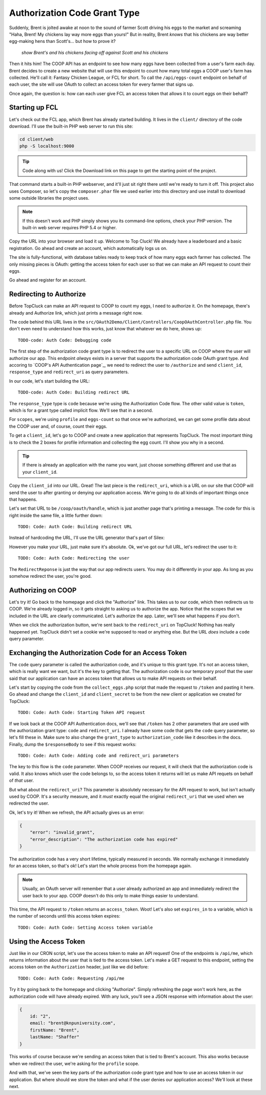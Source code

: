 Authorization Code Grant Type
=============================

Suddenly, Brent is jolted awake at noon to the sound of farmer Scott driving
his eggs to the market and screaming "Haha, Brent! My chickens lay way more
eggs than yours!" But in reality, Brent *knows* that his chickens are way
better egg-making hens than Scott's... but how to prove it?

  *show Brent's and his chickens facing off against Scott and his chickens*

Then it hits him! The COOP API has an endpoint to see how many eggs have
been collected from a user's farm each day. Brent decides to create a new
website that will use this endpoint to count how many total eggs a COOP user's
farm has collected. He'll call it: Fantasy Chicken League, or FCL for short.
To call the ``/api/eggs-count`` endpoint on behalf of each user, the site
will use OAuth to collect an access token for every farmer that signs up.

Once again, the question is: how can each user give FCL an access token that
allows it to count eggs on their behalf?

Starting up FCL
---------------

Let's check out the FCL app, which Brent has already started building. It
lives in the  ``client/`` directory of the code download. I'll use the built-in
PHP web server to run this site:

.. code-block:: bash

    cd client/web
    php -S localhost:9000

.. tip::

    Code along with us! Click the Download link on this page to get the starting
    point of the project.

That command starts a built-in PHP webserver, and it'll just sit right there
until we're ready to turn it off. This project also uses Composer, so let's
copy the ``composer.phar`` file we used earlier into this directory and use
install to download some outside libraries the project uses.

.. note::

    If this doesn't work and PHP simply shows you its command-line options,
    check your PHP version. The built-in web server requires PHP 5.4 or higher.

Copy the URL into your browser and load it up. Welcome to Top Cluck! We already
have a leaderboard and a basic registration. Go ahead and create an account,
which automatically logs us on.

The site is fully-functional, with database tables ready to keep track of
how many eggs each farmer has collected. The only missing pieces is OAuth:
getting the access token for each user so that we can make an API request
to count their eggs.

Go ahead and register for an account.

Redirecting to Authorize
------------------------

Before TopCluck can make an API request to COOP to count my eggs, I need
to authorize it. On the homepage, there's already and Authorize link, which
just prints a message right now.

The code behind this URL lives in the ``src/OAuth2Demo/Client/Controllers/CoopOAuthController.php``
file. You don't even need to understand how this works, just know that whatever
we do here, shows up::

    TODO-code: Auth Code: Debugging code

The first step of the authorization code grant type is to redirect the user
to a specific URL on COOP where the user will authorize our app. This endpoint
*always* exists in a server that supports the authorization code OAuth grant
type. And accoring to `COOP's API Authentication page`_, we need to redirect
the user to ``/authorize`` and send ``client_id``, ``response_type`` and
``redirect_uri`` as query parameters.

In our code, let's start building the URL::

    TODO-code: Auth Code: Building redirect URL

The ``response_type`` type is ``code`` because we're using the Authorization
Code flow. The other valid value is ``token``, which is for a grant type
called implicit flow. We'll see that in a second.

For ``scopes``, we're using ``profile`` and ``eggs-count`` so that once we're
authorized, we can get some profile data about the COOP user and, of course,
count their eggs.

To get a ``client_id``, let's go to COOP and create a new application that
represents TopCluck. The most important thing is to check the 2 boxes for
profile information and collecting the egg count. I'll show you why in a second.

.. tip::

    If there is already an application with the name you want, just choose
    something different and use that as your ``client_id``.

Copy the ``client_id`` into our URL. Great! The last piece is the ``redirect_uri``,
which is a URL on our site that COOP will send the user to after granting
or denying our application access. We're going to do all kinds of important
things once that happens.

Let's set that URL to be ``/coop/oauth/handle``, which is just another page
that's printing a message. The code for this is right inside the same file,
a little further down::

    TODO: Code: Auth Code: Building redirect URL

Instead of hardcoding the URL, I'll use the URL generator that's part of
Silex::

However you make your URL, just make sure it's absolute. Ok, we've got our
full URL, let's redirect the user to it::

    TODO: Code: Auth Code: Redirecting the user

The ``RedirectReponse`` is just the way that our app redirects users. You
may do it differently in your app. As long as you somehow redirect the user,
you're good.

Authorizing on COOP
-------------------

Let's try it! Go back to the homepage and click the "Authorize" link. This
takes us to our code, which then redirects us to COOP. We're already logged
in, so it gets straight to asking us to authorize the app. Notice that the
scopes that we included in the URL are clearly communicated. Let's authorize
the app. Later, we'll see what happens if you don't.

When we click the authorization button, we're sent back to the ``redirect_uri``
on TopCluck! Nothing has really happened yet. TopCluck didn't set a cookie
we're supposed to read or anything else. But the URL *does* include a ``code``
query parameter.

Exchanging the Authorization Code for an Access Token
-----------------------------------------------------

The ``code`` query parameter is called the authorization code, and it's unique
to this grant type. It's not an access token, which is really want we want,
but it's the key to getting that. The authorization code is our temporary
proof that the user said that our application can have an access token that
allows us to make API requests on their behalf.

Let's start by copying the code from the ``collect_eggs.php`` script that
made the request to ``/token`` and pasting it here. Go ahead and change the
``client_id`` and ``client_secret`` to be from the new client or application
we created for TopCluck::

    TODO: Code: Auth Code: Starting Token API request

If we look back at the COOP API Authentication docs, we'll see that ``/token``
has 2 other parameters that are used with the authorization grant type: ``code``
and ``redirect_uri``. I already have some code that gets the ``code`` query
parameter, so let's fill these in. Make sure to also change the ``grant_type``
to ``authorization_code`` like it describes in the docs. Finally, dump the
``$responseBody`` to see if this request works::

    TODO: Code: Auth Code: Adding code and redirect_uri parameters

The key to this flow is the ``code`` parameter. When COOP receives our request,
it will check that the authorization code is valid. It also knows which user
the code belongs to, so the access token it returns will let us make API requets
on behalf of *that* user.

But what about the ``redirect_uri``? This parameter is absolutely necessary
for the API request to work, but isn't actually used by COOP. It's a security
measure, and it *must* exactly equal the original ``redirect_uri`` that we
used when we redirected the user.

Ok, let's try it! When we refresh, the API actually gives us an error:

.. code-block:: json

    {
        "error": "invalid_grant",
        "error_description": "The authorization code has expired"
    }

The authorization code has a very short lifetime, typically measured in seconds.
We normally exchange it immediately for an access token, so that's ok! Let's
start the whole process from the homepage again.

.. note::

    Usually, an OAuth server will remember that a user already authorized an
    app and immediately redirect the user back to your app. COOP doesn't do this
    only to make things easier to understand.

This time, the API request to ``/token`` returns an ``access_token``. Woot!
Let's also set ``expires_in`` to a variable, which is the number of seconds
until this access token expires::

    TODO: Code: Auth Code: Setting Access token variable

Using the Access Token
----------------------

Just like in our CRON script, let's use the access token to make an API request!
One of the endpoints is ``/api/me``, which returns information about the user
that is tied to the access token. Let's make a GET request to this endpoint,
setting the access token on the ``Authorization`` header, just like we did
before::

    TODO: Code: Auth Code: Requesting /api/me

Try it by going back to the homepage and clicking "Authorize". Simply refreshing
the page won't work here, as the authorization code will have already expired.
With any luck, you'll see a JSON response with information about the user:

.. code-block:: json

    {
        id: "2",
        email: "brent@knpuniversity.com",
        firstName: "Brent",
        lastName: "Shaffer"
    }

This works of course because we're sending an access token that is tied to
Brent's account. This also works because when we redirect the user, we're
asking for the ``profile`` scope.

And with that, we've seen the key parts of the authorization code grant type
and how to use an access token in our application. But where should we store
the token and what if the user denies our application access? We'll look
at these next.

